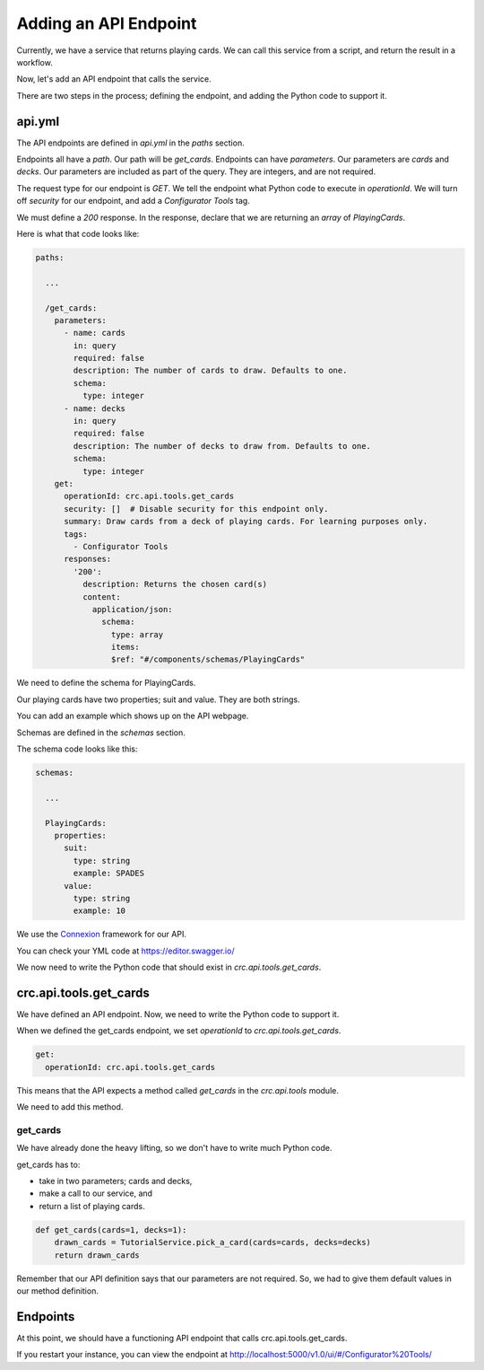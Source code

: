 ======================
Adding an API Endpoint
======================

Currently, we have a service that returns playing cards.
We can call this service from a script, and return the result in a workflow.

Now, let's add an API endpoint that calls the service.

There are two steps in the process; defining the endpoint, and adding the Python code to support it.

-------
api.yml
-------

The API endpoints are defined in `api.yml` in the `paths` section.

Endpoints all have a `path`. Our path will be `get_cards`.
Endpoints can have `parameters`. Our parameters are `cards` and `decks`.
Our parameters are included as part of the query.
They are integers, and are not required.

The request type for our endpoint is `GET`.
We tell the endpoint what Python code to execute in `operationId`.
We will turn off `security` for our endpoint, and add a `Configurator Tools` tag.

We must define a `200` response.
In the response, declare that we are returning an `array` of `PlayingCards`.


Here is what that code looks like:

.. code-block::

    paths:

      ...

      /get_cards:
        parameters:
          - name: cards
            in: query
            required: false
            description: The number of cards to draw. Defaults to one.
            schema:
              type: integer
          - name: decks
            in: query
            required: false
            description: The number of decks to draw from. Defaults to one.
            schema:
              type: integer
        get:
          operationId: crc.api.tools.get_cards
          security: []  # Disable security for this endpoint only.
          summary: Draw cards from a deck of playing cards. For learning purposes only.
          tags:
            - Configurator Tools
          responses:
            '200':
              description: Returns the chosen card(s)
              content:
                application/json:
                  schema:
                    type: array
                    items:
                    $ref: "#/components/schemas/PlayingCards"

We need to define the schema for PlayingCards.

Our playing cards have two properties; suit and value.
They are both strings.

You can add an example which shows up on the API webpage.

Schemas are defined in the `schemas` section.

The schema code looks like this:

.. code-block::

  schemas:

    ...

    PlayingCards:
      properties:
        suit:
          type: string
          example: SPADES
        value:
          type: string
          example: 10

We use the `Connexion <https://connexion.readthedocs.io/en/latest/>`_ framework for our API.

You can check your YML code at https://editor.swagger.io/


We now need to write the Python code that should exist in `crc.api.tools.get_cards`.

-----------------------
crc.api.tools.get_cards
-----------------------

We have defined an API endpoint. Now, we need to write the Python code to support it.

When we defined the get_cards endpoint, we set `operationId` to `crc.api.tools.get_cards`.

.. code-block::

        get:
          operationId: crc.api.tools.get_cards

This means that the API expects a method called `get_cards` in the `crc.api.tools` module.

We need to add this method.

get_cards
---------

We have already done the heavy lifting, so we don't have to write much Python code.

get_cards has to:

- take in two parameters; cards and decks,
- make a call to our service, and
- return a list of playing cards.

.. code-block::

    def get_cards(cards=1, decks=1):
        drawn_cards = TutorialService.pick_a_card(cards=cards, decks=decks)
        return drawn_cards

Remember that our API definition says that our parameters are not required.
So, we had to give them default values in our method definition.

---------
Endpoints
---------

At this point, we should have a functioning API endpoint that calls crc.api.tools.get_cards.

If you restart your instance, you can view the endpoint at http://localhost:5000/v1.0/ui/#/Configurator%20Tools/
